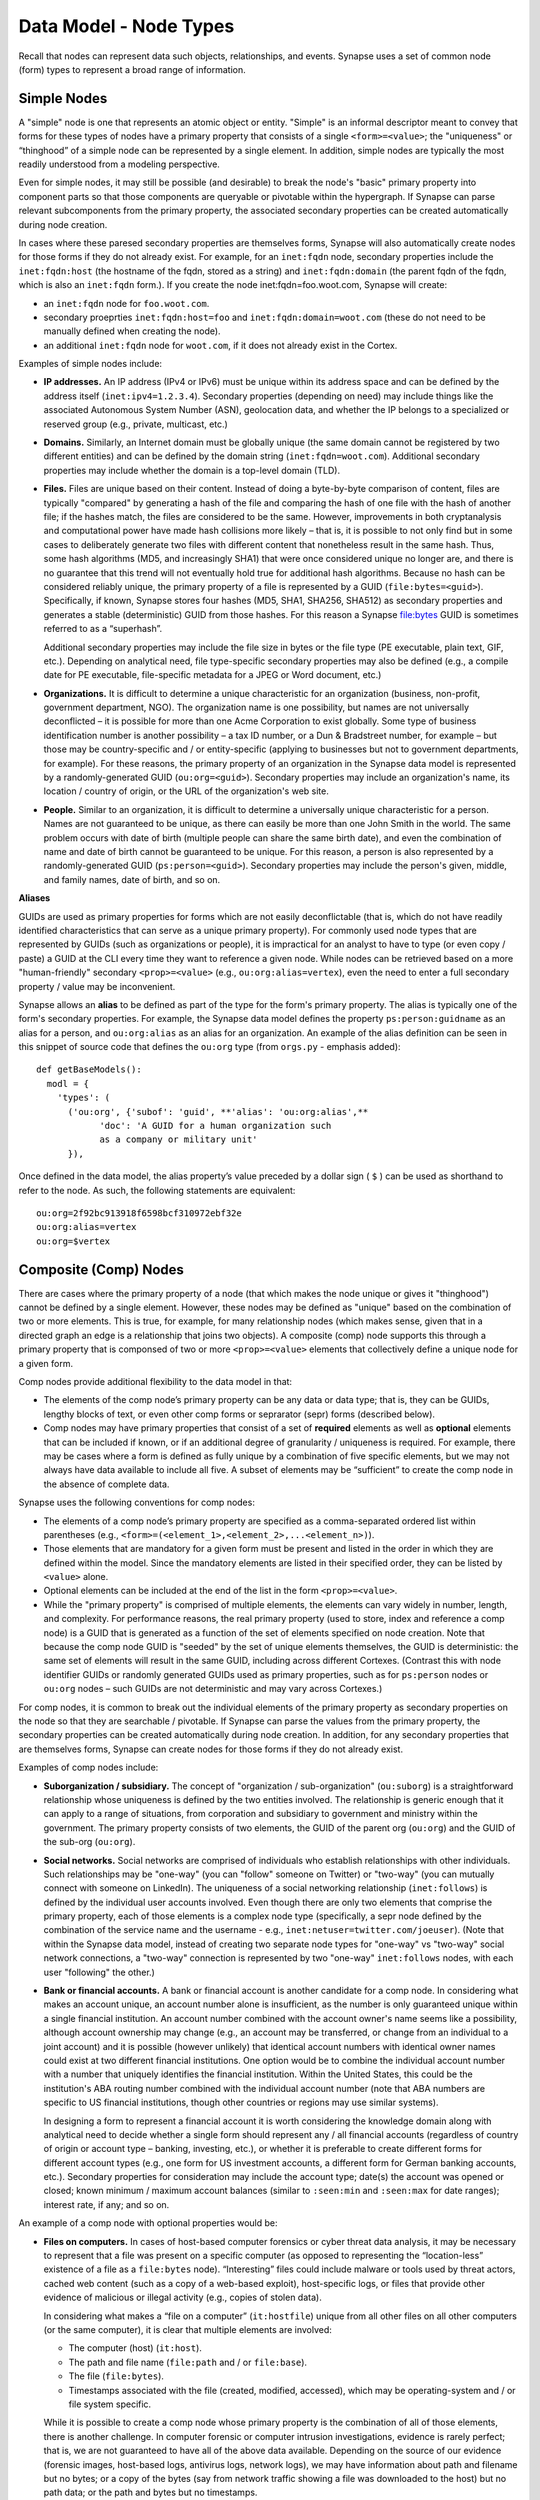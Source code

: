 
Data Model - Node Types
=======================

Recall that nodes can represent data such objects, relationships, and events. Synapse uses a set of common node (form) types to represent a broad range of information.

Simple Nodes
------------

A "simple" node is one that represents an atomic object or entity. "Simple" is an informal descriptor meant to convey that forms for these types of nodes have a primary property that consists of a single ``<form>=<value>``; the "uniqueness" or “thinghood” of a simple node can be represented by a single element. In addition, simple nodes are typically the most readily understood from a modeling perspective.

Even for simple nodes, it may still be possible (and desirable) to break the node's "basic" primary property into component parts so that those components are queryable or pivotable within the hypergraph. If Synapse can parse relevant subcomponents from the primary property, the associated secondary properties can be created automatically during node creation.

In cases where these paresed secondary properties are themselves forms, Synapse will also automatically create nodes for those forms if they do not already exist. For example, for an ``inet:fqdn`` node, secondary properties include the ``inet:fqdn:host`` (the hostname of the fqdn, stored as a string) and ``inet:fqdn:domain`` (the parent fqdn of the fqdn, which is also an ``inet:fqdn`` form.). If you create the node inet:fqdn=foo.woot.com, Synapse will create:

- an ``inet:fqdn`` node for ``foo.woot.com``.
- secondary proeprties ``inet:fqdn:host=foo`` and ``inet:fqdn:domain=woot.com`` (these do not need to be manually defined when creating the node).
- an additional ``inet:fqdn`` node for ``woot.com``, if it does not already exist in the Cortex.

Examples of simple nodes include:

- **IP addresses.** An IP address (IPv4 or IPv6) must be unique within its address space and can be defined by the address itself (``inet:ipv4=1.2.3.4``). Secondary properties (depending on need) may include things like the associated Autonomous System Number (ASN), geolocation data, and whether the IP belongs to a specialized or reserved group (e.g., private, multicast, etc.)

- **Domains.** Similarly, an Internet domain must be globally unique (the same domain cannot be registered by two different entities) and can be defined by the domain string (``inet:fqdn=woot.com``). Additional secondary properties may include whether the domain is a top-level domain (TLD).

- **Files.** Files are unique based on their content. Instead of doing a byte-by-byte comparison of content, files are typically "compared" by generating a hash of the file and comparing the hash of one file with the hash of another file; if the hashes match, the files are considered to be the same. However, improvements in both cryptanalysis and computational power have made hash collisions more likely – that is, it is possible to not only find but in some cases to deliberately generate two files with different content that nonetheless result in the same hash. Thus, some hash algorithms (MD5, and increasingly SHA1) that were once considered unique no longer are, and there is no guarantee that this trend will not eventually hold true for additional hash algorithms. Because no hash can be considered reliably unique, the primary property of a file is represented by a GUID (``file:bytes=<guid>``). Specifically, if known, Synapse stores four hashes (MD5, SHA1, SHA256, SHA512) as secondary properties and generates a stable (deterministic) GUID from those hashes. For this reason a Synapse file:bytes GUID is sometimes referred to as a “superhash”.

  Additional secondary properties may include the file size in bytes or the file type (PE executable, plain text, GIF, etc.). Depending on analytical need, file type-specific secondary properties may also be defined (e.g., a compile date for PE executable, file-specific metadata for a JPEG or Word document, etc.)
  
- **Organizations.** It is difficult to determine a unique characteristic for an organization (business, non-profit, government department, NGO). The organization name is one possibility, but names are not universally deconflicted – it is possible for more than one Acme Corporation to exist globally. Some type of business identification number is another possibility – a tax ID number, or a Dun & Bradstreet number, for example – but those may be country-specific and / or entity-specific (applying to businesses but not to government departments, for example). For these reasons, the primary property of an organization in the Synapse data model is represented by a randomly-generated GUID (``ou:org=<guid>``). Secondary properties may include an organization's name, its location / country of origin, or the URL of the organization's web site.

- **People.** Similar to an organization, it is difficult to determine a universally unique characteristic for a person. Names are not guaranteed to be unique, as there can easily be more than one John Smith in the world. The same problem occurs with date of birth (multiple people can share the same birth date), and even the combination of name and date of birth cannot be guaranteed to be unique. For this reason, a person is also represented by a randomly-generated GUID (``ps:person=<guid>``). Secondary properties may include the person's given, middle, and family names, date of birth, and so on.

**Aliases**

GUIDs are used as primary properties for forms which are not easily deconflictable (that is, which do not have readily identified characteristics that can serve as a unique primary property). For commonly used node types that are represented by GUIDs (such as organizations or people), it is impractical for an analyst to have to type (or even copy / paste) a GUID at the CLI every time they want to reference a given node. While nodes can be retrieved based on a more "human-friendly" secondary ``<prop>=<value>`` (e.g., ``ou:org:alias=vertex``), even the need to enter a full secondary property / value may be inconvenient.

Synapse allows an **alias** to be defined as part of the type for the form's primary property. The alias is typically one of the form's secondary properties. For example, the Synapse data model defines the property ``ps:person:guidname`` as an alias for a person, and ``ou:org:alias`` as an alias for an organization. An example of the alias definition can be seen in this snippet of source code that defines the ``ou:org`` type (from ``orgs.py`` - emphasis added):
::
  def getBaseModels():
    modl = {
      'types': (
        ('ou:org', {'subof': 'guid', **'alias': 'ou:org:alias',**
              'doc': 'A GUID for a human organization such
              as a company or military unit'
        }),

Once defined in the data model, the alias property’s value preceded by a dollar sign ( ``$`` ) can be used as shorthand to refer to the node. As such, the following statements are equivalent:
::
  ou:org=2f92bc913918f6598bcf310972ebf32e
  ou:org:alias=vertex
  ou:org=$vertex

Composite (Comp) Nodes
----------------------

There are cases where the primary property of a node (that which makes the node unique or gives it "thinghood") cannot be defined by a single element. However, these nodes may be defined as "unique" based on the combination of two or more elements. This is true, for example, for many relationship nodes (which makes sense, given that in a directed graph an edge is a relationship that joins two objects). A composite (comp) node supports this through a primary property that is componsed of two or more ``<prop>=<value>`` elements that collectively define a unique node for a given form.

Comp nodes provide additional flexibility to the data model in that:

- The elements of the comp node’s primary property can be any data or data type; that is, they can be GUIDs, lengthy blocks of text, or even other comp forms or seprarator (sepr) forms (described below).

- Comp nodes may have primary properties that consist of a set of **required** elements as well as **optional** elements that can be included if known, or if an additional degree of granularity / uniqueness is required. For example, there may be cases where a form is defined as fully unique by a combination of five specific elements, but we may not always have data available to include all five. A subset of elements may be “sufficient” to create the comp node in the absence of complete data.

Synapse uses the following conventions for comp nodes:

- The elements of a comp node’s primary property are specified as a comma-separated ordered list within parentheses (e.g., ``<form>=(<element_1>,<element_2>,...<element_n>)``).

- Those elements that are mandatory for a given form must be present and listed in the order in which they are defined within the model. Since the mandatory elements are listed in their specified order, they can be listed by ``<value>`` alone.

- Optional elements can be included at the end of the list in the form ``<prop>=<value>``.

- While the "primary property" is comprised of multiple elements, the elements can vary widely in number, length, and complexity. For performance reasons, the real primary property (used to store, index and reference a comp node) is a GUID that is generated as a function of the set of elements specified on node creation. Note that because the comp node GUID is "seeded" by the set of unique elements themselves, the GUID is deterministic: the same set of elements will result in the same GUID, including across different Cortexes. (Contrast this with node identifier GUIDs or randomly generated GUIDs used as primary properties, such as for ``ps:person`` nodes or ``ou:org`` nodes – such GUIDs are not deterministic and may vary across Cortexes.)

For comp nodes, it is common to break out the individual elements of the primary property as secondary properties on the node so that they are searchable / pivotable. If Synapse can parse the values from the primary property, the secondary properties can be created automatically during node creation. In addition, for any secondary properties that are themselves forms, Synapse can create nodes for those forms if they do not already exist.

Examples of comp nodes include:

- **Suborganization / subsidiary.** The concept of "organization / sub-organization" (``ou:suborg``) is a straightforward relationship whose uniqueness is defined by the two entities involved. The relationship is generic enough that it can apply to a range of situations, from corporation and subsidiary to government and ministry within the government. The primary property consists of two elements, the GUID of the parent org (``ou:org``) and the GUID of the sub-org (``ou:org``).

- **Social networks.** Social networks are comprised of individuals who establish relationships with other individuals. Such relationships may be "one-way" (you can "follow" someone on Twitter) or "two-way" (you can mutually connect with someone on LinkedIn). The uniqueness of a social networking relationship (``inet:follows``) is defined by the individual user accounts involved. Even though there are only two elements that comprise the primary property, each of those elements is a complex node type (specifically, a sepr node defined by the combination of the service name and the username - e.g., ``inet:netuser=twitter.com/joeuser``). (Note that within the Synapse data model, instead of creating two separate node types for "one-way" vs "two-way" social network connections, a "two-way" connection is represented by two "one-way" ``inet:follows`` nodes, with each user "following" the other.)

- **Bank or financial accounts.** A bank or financial account is another candidate for a comp node. In considering what makes an account unique, an account number alone is insufficient, as the number is only guaranteed unique within a single financial institution. An account number combined with the account owner's name seems like a possibility, although account ownership may change (e.g., an account may be transferred, or change from an individual to a joint account) and it is possible (however unlikely) that identical account numbers with identical owner names could exist at two different financial institutions. One option would be to combine the individual account number with a number that uniquely identifies the financial institution. Within the United States, this could be the institution's ABA routing number combined with the individual account number (note that ABA numbers are specific to US financial institutions, though other countries or regions may use similar systems).

  In designing a form to represent a financial account it is worth considering the knowledge domain along with analytical need to decide whether a single form should represent any / all financial accounts (regardless of country of origin or account type – banking, investing, etc.), or whether it is preferable to create different forms for different account types (e.g., one form for US investment accounts, a different form for German banking accounts, etc.). Secondary properties for consideration may include the account type; date(s) the account was opened or closed; known minimum / maximum account balances (similar to ``:seen:min`` and ``:seen:max`` for date ranges); interest rate, if any; and so on.
  
An example of a comp node with optional properties would be:

- **Files on computers.** In cases of host-based computer forensics or cyber threat data analysis, it may be necessary to represent that a file was present on a specific computer (as opposed to representing the “location-less” existence of a file as a ``file:bytes`` node). “Interesting” files could include malware or tools used by threat actors, cached web content (such as a copy of a web-based exploit), host-specific logs, or files that provide other evidence of malicious or illegal activity (e.g., copies of stolen data).

  In considering what makes a “file on a computer” (``it:hostfile``) unique from all other files on all other computers (or the same computer), it is clear that multiple elements are involved:

  - The computer (host) (``it:host``).
  - The path and file name (``file:path`` and / or ``file:base``).
  - The file (``file:bytes``).
  - Timestamps associated with the file (created, modified, accessed), which may be operating-system and / or file system specific.
  
  While it is possible to create a comp node whose primary property is the combination of all of those elements, there is another challenge. In computer forensic or computer intrusion investigations, evidence is rarely perfect; that is, we are not guaranteed to have all of the above data available. Depending on the source of our evidence (forensic images, host-based logs, antivirus logs, network logs), we may have information about path and filename but no bytes; or a copy of the bytes (say from network traffic showing a file was downloaded to the host) but no path data; or the path and bytes but no timestamps.
  
  If we **require** all of the elements listed to form our primary property, we enforce high fidelity in our data model, but prevent ourselves from creating nodes with “partial” data that may still prove highly valuable for analysis. Alternatives include:
  
  - In defining our form, limit our primary property elements (for example, to ``it:host`` and ``file:bytes``) and include the other components as secondary properties. However, this does not really solve our problem for several reasons: a given set of bytes could exist at two different locations on the same host, so the combination of ``it:host`` and ``file:bytes`` are not guaranteed to be unique. In addition, we may not always have the bytes (or a hash that could be used to represent the bytes). Finally, things like the path that truly help define the “uniqueness” of a specific file on a specific host don’t belong as secondary properties.
  - Create multiple forms to represent various combinations of the above data. However, this leads to a plethora of forms that are essentially duplicative.
  
  Instead, we can leverage a single comp node (form) but make some of the elements of the primary property optional. In considering what element(s) are essential to the concept of “a file on a computer” (``it:hostfile``), the only element that is absolutely **required** is the computer (``it:host``). (This makes sense if you think about it; in the absence of a computer, a file is just a file (``file:bytes``).) While it would be rare to create an ``it:hostfile`` node without **any** reference to the file itself, the information we have on the file may vary - we may have the filename or path (``file:base``, ``file:path``), the actual bytes (a ``file:bytes`` node with a complete “superhash” GUID), or simply a hash value (a ``file:bytes:<hash>`` secondary property that will be used to create a GUID based on the available hash). So none of those other properties can be considered to be **required**, but they can be included if the data is available.

**Comp node optional elements and node uniqueness**

Recall that while a comp node’s “primary property” (that which makes it unique) is a combination of two or more elements, the actual primary property stored and referenced in Synapse is a GUID generated as a function of the individual elements specified at the time the node is created. So if you have ``<form>=(foo,bar,baz)`` the GUID is a function of ``foo``, ``bar``, and ``baz``. The function is deterministic, so the same set of elements will always generate the same GUID.
  
This has implications for the data model when some of the elements are optional. Let’s say you have a comp node ``<form>=(foo,bar,baz,hurr,derp)`` where ``foo`` is required but the remaining elements are optional. If, when you first create the node, you only know ``foo``, the node GUID will be based only on ``foo``.  Once created, a node’s primary property cannot be changed; so if you later identify ``baz``, you can’t simply “add” it to the existing comp node; you would need to create a second comp node based of ``foo`` and ``baz``, which would generate a different GUID. If you later learn ``bar`` and ``derp``, a node created from ``foo``, ``bar``, ``baz``, and ``derp`` would have yet another GUID.
  
To provide a more concrete example, consider the ``it:hostfile`` node described above. Let’s say initially you determine that a suspicious file existed at the path ``C:\WINDOWS\system32\scvhost.exe`` on host ``MYHOST``. You create the initial ``it:hostfile`` node based on those two properties, and Synapse generates the GUID ``671993b20eb292dbd1dec63cbd26d3ce`` from that data. In the course of your analysis, you tag the ``it:hostfile`` node as being associated with Threat Group 12 (``#tc.t12``).
  
You later recover the actual file bytes for ``somefile.dll``, a ``file:bytes`` node with the GUID (“superhash”) ``d385c823f1f5c64b5cec20c9e04adb32``. You can’t add the ``file:bytes`` element (an optional component of the ``it:hostfile`` node’s primary property) to the existing node, so a new ``it:hostfile`` node is created with a different GUID based on the combination of the host, the path, and the ``file:bytes`` GUID. The new node has “higher resolution” (more information, greater specificity), but the two nodes are not automatically “combined” by Synapse, and tags on the existing node (such as the ``#tc.t12`` tag) are not automatically copied over to the new node.
  
(Note that **not** copying the tags may be a good thing; perhaps both Threat Group 12 and Threat Group 35 have used the path ``C:\WINDOWS\system32\scvhost.exe`` - not an unreasonable assumption, as use of ``scvhost.exe`` to masquerade as the legitimate ``svchost.exe`` is fairly common. Perhaps both groups even used the same path on the same host at different times during a three-year period. But only that specific file (``file:bytes``) located at that specific path on that specific host is associated with Threat Group 12. In that case, it might be reasonable to tag the ``it:hostfile`` node based on the host and path alone with both ``#tc.t12`` and ``#tc.t35`` (both groups have used that exact path on that exact host), but the ``it:hostfile`` node based on the host, path, and specific file with ``#tc.t12`` (only Threat Group 12 has used that exact file at that exact path on that exact host).
  
A similar issue exists for ``file:bytes`` nodes. While not a true comp node, the primary property GUID of a ``file:bytes`` node is based on the combination of the file’s MD5, SHA1, SHA256, and SHA512 hashes. In other words, the GUID is generally meant to be generated based on having an actual copy of the file (the actual bytes) where the four hashes can be calculated and used to create a “complete” GUID ("superhash").
  
However, in some cases you may know one of the hashes of a file - say the ``file:bytes:md5`` hash referenced in third-party reporting or log data - but not have the actual bytes. Synapse will still create a ``file:bytes`` node but the GUID will be generated based on the MD5 hash alone. If the bytes are later obtained, Synapse will create a different node with a different GUID for the “actual” bytes based on all four hashes.

Analysts and developers should be aware of these restrictions. The use of optional elements in a comp node allows for the greatest flexibility, particularly in cases where available data for a given form may vary; but it does have implications for analysis, and in particular for tagging nodes, that must be taken into account.
  
Cross-Reference (Xref) Nodes
----------------------------

As noted in `Data Model Concepts`__, the model should be "self-evident" to the extent possible: nodes and tags should be well designed and unambiguous. In addition, analysts should rarely need to refer to external reporting or data to understand an analytical line of thought. Data and analysis required to support (or refute) a hypothesis should exist within the hypergraph itself, so that the hypergraph stands on its own.

In addition, it is preferable for data in the hypergraph to consist of original or verifiable source material where possible. This follows the general analytical principle of primary sources: you can best verify your own data (or other original data) and related analysis. Third-party reporting raises questions of source reliability, accuracy, and so on. However, this presents several challenges.

First, it is both impractical and unrealistic to assume that all data in a hypergraph can be originally sourced. Almost all analysis relies on some amount of research by others; this is why research papers provide references and cite sources. Let's say that you are attempting to link a computer intrusion to the infamous Threat Group 12, but you don't have direct knowledge of the intrusion or the intrusion investigation. However, a third-party source states that malware found during the investigation communciates with a domain that you have linked to Threat Group 12. How do you reference other reporting or sources within the hypergraph?

Second, in conducting analysis across a broad range of data types, there are cases where information needed to support (or refute) a hypothesis is highly specialized, or cannot easily be broken down in to pre-existing nodes (objects, relationships, or events). For example, let's say you want to demonstrate that Alice and Bob know each other, but you don't have evidence (such as social media connections) to demonstrate that. (Maybe you don't have access to that data, or maybe Alice and Bob want to keep their relationship secret and so do not have social media connections.) However, you identify a photograph showing Alice and Bob together that helps support your assertion. How would you represent this in the hypergraph?

Synapse supports these concepts through a specialized node type called an xref (short for "cross-reference") node, which allows you to demonstrate that one object "references" another. So a photograph (``file:bytes``) can "reference" (contain) an image of a person (``ps:person``) or a particular place (``geo:place``); or a document (``file:bytes``) can reference anything from an atomic object (a security report referencing a malicious domain (``inet:fqdn``)) to a particular assertion (a report stating that malware found on Acme Corporation's network communicated with ``myevildomain.com``, or a news article noting that Acme Corporation was in merger talks with Widgets, Inc. in March 2016).

An xref node can be thought of as a specialized type of “relationship” node. The relationship nodes discussed previously can be clearly defined because the "participants" in the relationship are known in advance: a DNS A record consists of a domain (``inet:fqdn``) pointing to an IP address (``inet:ipv4``). Because those forms are known, they can be specified in the form for the ``inet:dns:a`` record, and that form can be represented as a sepr or comp node (in this case, a sepr node).

With a “references” relationship, the participants are not known in advance. While the "thing containing the reference" may typically be some type of file (``file:bytes``) such as a report, a news article, or a photograph, the "thing being referenced" could be anything; its form may be arbitrary. One option would be to create multiple comp nodes to define each possible type of relationship: ``file:bytes`` references ``inet:fqdn``, ``file:bytes`` references ``geo:place``, ``file:bytes`` references ``ps:person``, etc. However it should be clear that this becomes inefficient if a new form needs to be defined every time a new “thing” needs to be referenced.

A better solution is the xref node, which provides the flexibility to “reference” any type of object. An xref node’s primary property consists of:

- the primary property of the "thing" referencing another thing (e.g., ``file:bytes``);
- the **form** of the thing being referenced (so Synapse knows whether the referenced object is a domain, a hash, a person, an airplane, a specific airplane, etc.)
- the primary property of the "thing" being referenced.
 
The Synapse data model currently includes two predefined xref-type nodes:

- file:imgof (a file contains an image of something)
- file:txtref (a file contains a "text reference" to something)

Similar to comp nodes, the elements of an xref node’s primary property are specified as a comma-separated ordered list within parentheses (e.g., ``<form>=(<element_1>,<element_2>,<element_3>)``).

Separator (Sepr) Nodes
----------------------

**Separator (sepr) nodes pre-date composite (comp) nodes and are subject to certain limitations that were addressed with the creation of the comp node. While some legacy sepr forms exist within the Synapse data model, comp nodes are preferred for future development.**

Sepr nodes are an early type of node that was developed to represent nodes with multi-element primary properties (typically various types of relationship nodes). They can be considered a subset of comp nodes and have been superseded by comp nodes. They are described here for completeness and to address some of the legacy forms present within the Synapse data model.

Synapse uses the following conventions for sepr nodes:

- Sepr nodes have primary properties that consist of two or more elements. (Most, if not all, sepr forms defined within Synapse to date consist of two elements.)
- The elements of the primary property are separated with a designated character specified in the data model. Note that this imposes the restriction that whatever character is used as the separator cannot appear in any element of the primary property. (Comp nodes use  a comma-separated list, which removes this “special character” limitation.)
  
  By convention, Synapse most often uses a forward slash ( ``/`` ) as the separator character (though pipe ( ``|`` ) and at ( ``@`` ) are also used). If no character is specified, the model defaults to a comma ( ``,`` ).

- Because the primary property of a sepr node is the string consisting of ``<value><separator_character><value>``, the elements of a sepr primary property should ideally be "human readable" (and therefore "human type-able", such as at the CLI).  (Comp node elements can be any data or data type of any length as the true primary property is a GUID generated from the individual elements).

Similar to comp nodes, it is common to break out the individual elements of the primary property of a sepr node as secondary properties on the node so that they are searchable / pivotable. If Synapse can parse the values from the primary property, the secondary properties can be created automatically during node creation.

Examples of sepr nodes include:

- **DNS A records.** A domain having a DNS A record for an IP address is a straightforward relationship. Within Synapse, this relationship has been defined as a sepr node (``inet:dns:a``) that consists of the unique combination of domain and IP address separated by a forward slash (``inet:dns:a=woot.com/1.2.3.4``). Synapse is able to parse the domain and IP address from the primary property and automatically create them as secondary properties (e.g., ``inet:dns:a:fqdn=woot.com`` and ``inet:dns:a:ipv4=1.2.3.4``). Similarly, because both components are also forms (``inet:fqdn`` and ``inet:ipv4``), Synapse will create the individual nodes if they do not already exist.

- **Social media or Internet service accounts.** Service accounts are an example of an "object" type node that requires two components to uniquely define the node. A username by itself is not unique because someone (or two different people) could have the same username on two different services (such as LinkedIn and Twitter). However, usernames typically must be unique within a given service, so Synapse uses both elements (the service and the username, separated by a forward slash) to uniquely define an account (``inet:netuser=twitter.com/joeuser``). Similar to the previous example, Synapse is able to parse the service and username from the primary property and automatically create secondary properties for these elements (``inet:netuser:site=twitter.com``, ``inet:netuser:user=joeuser``).

  Other secondary properties may depend on the types of account(s) being tracked and the specific analytical need. User profile data available from a given service may vary widely depending on the service purpose (software development vs. cloud storage service vs. social media) or on geography or culture. For example, some Asian web sites allow users to post their blood type, while western web sites may allow users to post their zodiacal sign; within different cultures, both are believed to reflect an individual's personality.


.. _Concepts: ../userguides/userguide_section4.html
__ Concepts_
